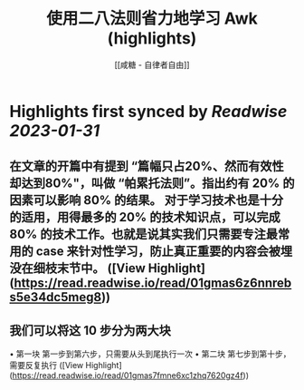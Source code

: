 :PROPERTIES:
:title: 使用二八法则省力地学习 Awk (highlights)
:author: [[咸糖 - 自律者自由]]
:full-title: "使用二八法则省力地学习 Awk"
:category: #articles
:url: https://vim0.com/post/awk/
:END:

* Highlights first synced by [[Readwise]] [[2023-01-31]]
** 在文章的开篇中有提到 “篇幅只占20%、然而有效性却达到80%"，叫做 “帕累托法则”。指出约有 20% 的因素可以影响 80% 的结果。 对于学习技术也是十分的适用，用得最多的 20% 的技术知识点，可以完成 80% 的技术工作。也就是说其实我们只需要专注最常用的 case 来针对性学习，防止真正重要的内容会被埋没在细枝末节中。 ([View Highlight](https://read.readwise.io/read/01gmas6z6nnrebs5e34dc5meg8))
** 我们可以将这 10 步分为两大块

•   第一块 第一步到第六步，只需要从头到尾执行一次
•   第二块 第七步到第十步，需要反复执行 ([View Highlight](https://read.readwise.io/read/01gmas7fmne6xc1zhq7620gz4f))
